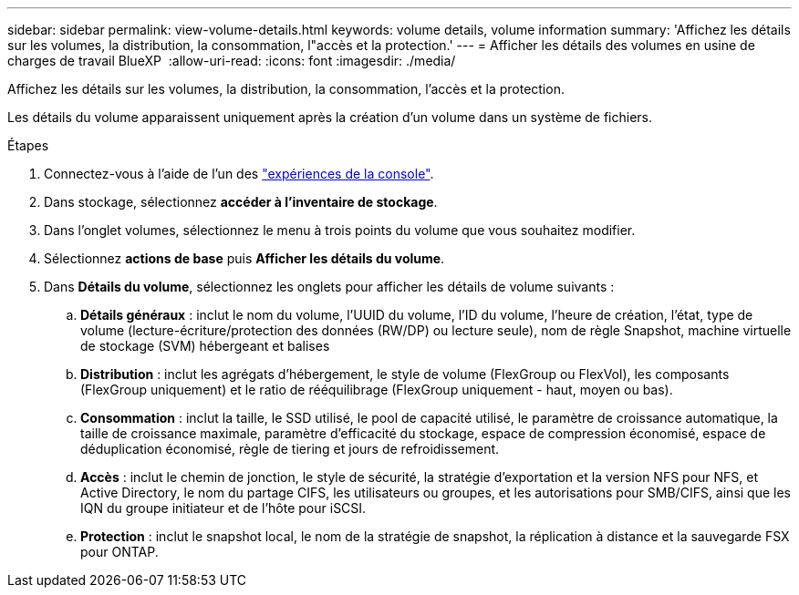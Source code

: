 ---
sidebar: sidebar 
permalink: view-volume-details.html 
keywords: volume details, volume information 
summary: 'Affichez les détails sur les volumes, la distribution, la consommation, l"accès et la protection.' 
---
= Afficher les détails des volumes en usine de charges de travail BlueXP 
:allow-uri-read: 
:icons: font
:imagesdir: ./media/


[role="lead"]
Affichez les détails sur les volumes, la distribution, la consommation, l'accès et la protection.

Les détails du volume apparaissent uniquement après la création d'un volume dans un système de fichiers.

.Étapes
. Connectez-vous à l'aide de l'un des link:https://docs.netapp.com/us-en/workload-setup-admin/console-experiences.html["expériences de la console"^].
. Dans stockage, sélectionnez *accéder à l'inventaire de stockage*.
. Dans l'onglet volumes, sélectionnez le menu à trois points du volume que vous souhaitez modifier.
. Sélectionnez *actions de base* puis *Afficher les détails du volume*.
. Dans *Détails du volume*, sélectionnez les onglets pour afficher les détails de volume suivants :
+
.. *Détails généraux* : inclut le nom du volume, l'UUID du volume, l'ID du volume, l'heure de création, l'état, type de volume (lecture-écriture/protection des données (RW/DP) ou lecture seule), nom de règle Snapshot, machine virtuelle de stockage (SVM) hébergeant et balises
.. *Distribution* : inclut les agrégats d'hébergement, le style de volume (FlexGroup ou FlexVol), les composants (FlexGroup uniquement) et le ratio de rééquilibrage (FlexGroup uniquement - haut, moyen ou bas).
.. *Consommation* : inclut la taille, le SSD utilisé, le pool de capacité utilisé, le paramètre de croissance automatique, la taille de croissance maximale, paramètre d'efficacité du stockage, espace de compression économisé, espace de déduplication économisé, règle de tiering et jours de refroidissement.
.. *Accès* : inclut le chemin de jonction, le style de sécurité, la stratégie d'exportation et la version NFS pour NFS, et Active Directory, le nom du partage CIFS, les utilisateurs ou groupes, et les autorisations pour SMB/CIFS, ainsi que les IQN du groupe initiateur et de l'hôte pour iSCSI.
.. *Protection* : inclut le snapshot local, le nom de la stratégie de snapshot, la réplication à distance et la sauvegarde FSX pour ONTAP.



